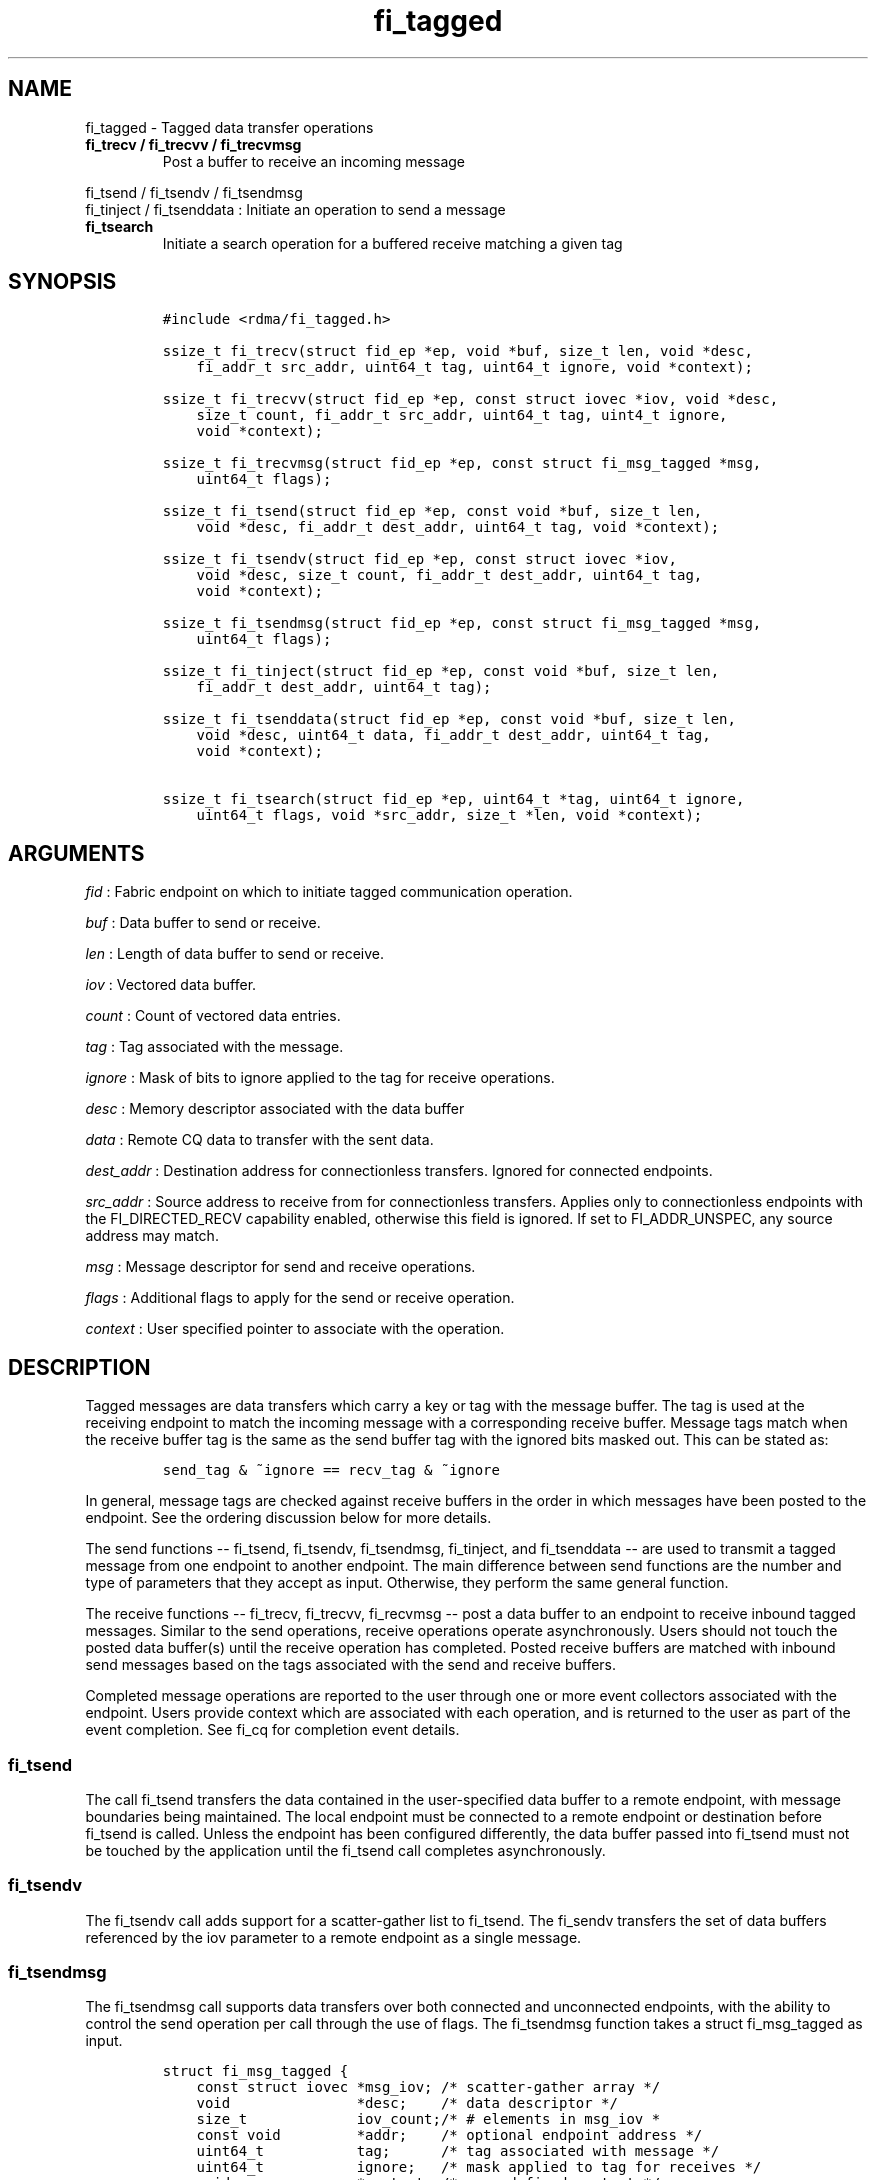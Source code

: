 .TH fi_tagged 3 "2015\-03\-04" "Libfabric Programmer\[aq]s Manual" "\@VERSION\@"
.SH NAME
.PP
fi_tagged - Tagged data transfer operations
.TP
.B fi_trecv / fi_trecvv / fi_trecvmsg
Post a buffer to receive an incoming message
.RS
.RE
.PP
fi_tsend / fi_tsendv / fi_tsendmsg
.PD 0
.P
.PD
fi_tinject / fi_tsenddata : Initiate an operation to send a message
.TP
.B fi_tsearch
Initiate a search operation for a buffered receive matching a given tag
.RS
.RE
.SH SYNOPSIS
.IP
.nf
\f[C]
#include\ <rdma/fi_tagged.h>

ssize_t\ fi_trecv(struct\ fid_ep\ *ep,\ void\ *buf,\ size_t\ len,\ void\ *desc,
\ \ \ \ fi_addr_t\ src_addr,\ uint64_t\ tag,\ uint64_t\ ignore,\ void\ *context);

ssize_t\ fi_trecvv(struct\ fid_ep\ *ep,\ const\ struct\ iovec\ *iov,\ void\ *desc,
\ \ \ \ size_t\ count,\ fi_addr_t\ src_addr,\ uint64_t\ tag,\ uint4_t\ ignore,
\ \ \ \ void\ *context);

ssize_t\ fi_trecvmsg(struct\ fid_ep\ *ep,\ const\ struct\ fi_msg_tagged\ *msg,
\ \ \ \ uint64_t\ flags);

ssize_t\ fi_tsend(struct\ fid_ep\ *ep,\ const\ void\ *buf,\ size_t\ len,
\ \ \ \ void\ *desc,\ fi_addr_t\ dest_addr,\ uint64_t\ tag,\ void\ *context);

ssize_t\ fi_tsendv(struct\ fid_ep\ *ep,\ const\ struct\ iovec\ *iov,
\ \ \ \ void\ *desc,\ size_t\ count,\ fi_addr_t\ dest_addr,\ uint64_t\ tag,
\ \ \ \ void\ *context);

ssize_t\ fi_tsendmsg(struct\ fid_ep\ *ep,\ const\ struct\ fi_msg_tagged\ *msg,
\ \ \ \ uint64_t\ flags);

ssize_t\ fi_tinject(struct\ fid_ep\ *ep,\ const\ void\ *buf,\ size_t\ len,
\ \ \ \ fi_addr_t\ dest_addr,\ uint64_t\ tag);

ssize_t\ fi_tsenddata(struct\ fid_ep\ *ep,\ const\ void\ *buf,\ size_t\ len,
\ \ \ \ void\ *desc,\ uint64_t\ data,\ fi_addr_t\ dest_addr,\ uint64_t\ tag,
\ \ \ \ void\ *context);

ssize_t\ fi_tsearch(struct\ fid_ep\ *ep,\ uint64_t\ *tag,\ uint64_t\ ignore,
\ \ \ \ uint64_t\ flags,\ void\ *src_addr,\ size_t\ *len,\ void\ *context);
\f[]
.fi
.SH ARGUMENTS
.PP
\f[I]fid\f[] : Fabric endpoint on which to initiate tagged communication
operation.
.PP
\f[I]buf\f[] : Data buffer to send or receive.
.PP
\f[I]len\f[] : Length of data buffer to send or receive.
.PP
\f[I]iov\f[] : Vectored data buffer.
.PP
\f[I]count\f[] : Count of vectored data entries.
.PP
\f[I]tag\f[] : Tag associated with the message.
.PP
\f[I]ignore\f[] : Mask of bits to ignore applied to the tag for receive
operations.
.PP
\f[I]desc\f[] : Memory descriptor associated with the data buffer
.PP
\f[I]data\f[] : Remote CQ data to transfer with the sent data.
.PP
\f[I]dest_addr\f[] : Destination address for connectionless transfers.
Ignored for connected endpoints.
.PP
\f[I]src_addr\f[] : Source address to receive from for connectionless
transfers.
Applies only to connectionless endpoints with the FI_DIRECTED_RECV
capability enabled, otherwise this field is ignored.
If set to FI_ADDR_UNSPEC, any source address may match.
.PP
\f[I]msg\f[] : Message descriptor for send and receive operations.
.PP
\f[I]flags\f[] : Additional flags to apply for the send or receive
operation.
.PP
\f[I]context\f[] : User specified pointer to associate with the
operation.
.SH DESCRIPTION
.PP
Tagged messages are data transfers which carry a key or tag with the
message buffer.
The tag is used at the receiving endpoint to match the incoming message
with a corresponding receive buffer.
Message tags match when the receive buffer tag is the same as the send
buffer tag with the ignored bits masked out.
This can be stated as:
.IP
.nf
\f[C]
send_tag\ &\ ~ignore\ ==\ recv_tag\ &\ ~ignore
\f[]
.fi
.PP
In general, message tags are checked against receive buffers in the
order in which messages have been posted to the endpoint.
See the ordering discussion below for more details.
.PP
The send functions -- fi_tsend, fi_tsendv, fi_tsendmsg, fi_tinject, and
fi_tsenddata -- are used to transmit a tagged message from one endpoint
to another endpoint.
The main difference between send functions are the number and type of
parameters that they accept as input.
Otherwise, they perform the same general function.
.PP
The receive functions -- fi_trecv, fi_trecvv, fi_recvmsg -- post a data
buffer to an endpoint to receive inbound tagged messages.
Similar to the send operations, receive operations operate
asynchronously.
Users should not touch the posted data buffer(s) until the receive
operation has completed.
Posted receive buffers are matched with inbound send messages based on
the tags associated with the send and receive buffers.
.PP
Completed message operations are reported to the user through one or
more event collectors associated with the endpoint.
Users provide context which are associated with each operation, and is
returned to the user as part of the event completion.
See fi_cq for completion event details.
.SS fi_tsend
.PP
The call fi_tsend transfers the data contained in the user-specified
data buffer to a remote endpoint, with message boundaries being
maintained.
The local endpoint must be connected to a remote endpoint or destination
before fi_tsend is called.
Unless the endpoint has been configured differently, the data buffer
passed into fi_tsend must not be touched by the application until the
fi_tsend call completes asynchronously.
.SS fi_tsendv
.PP
The fi_tsendv call adds support for a scatter-gather list to fi_tsend.
The fi_sendv transfers the set of data buffers referenced by the iov
parameter to a remote endpoint as a single message.
.SS fi_tsendmsg
.PP
The fi_tsendmsg call supports data transfers over both connected and
unconnected endpoints, with the ability to control the send operation
per call through the use of flags.
The fi_tsendmsg function takes a struct fi_msg_tagged as input.
.IP
.nf
\f[C]
struct\ fi_msg_tagged\ {
\ \ \ \ const\ struct\ iovec\ *msg_iov;\ /*\ scatter-gather\ array\ */
\ \ \ \ void\ \ \ \ \ \ \ \ \ \ \ \ \ \ \ *desc;\ \ \ \ /*\ data\ descriptor\ */
\ \ \ \ size_t\ \ \ \ \ \ \ \ \ \ \ \ \ iov_count;/*\ #\ elements\ in\ msg_iov\ *
\ \ \ \ const\ void\ \ \ \ \ \ \ \ \ *addr;\ \ \ \ /*\ optional\ endpoint\ address\ */
\ \ \ \ uint64_t\ \ \ \ \ \ \ \ \ \ \ tag;\ \ \ \ \ \ /*\ tag\ associated\ with\ message\ */
\ \ \ \ uint64_t\ \ \ \ \ \ \ \ \ \ \ ignore;\ \ \ /*\ mask\ applied\ to\ tag\ for\ receives\ */
\ \ \ \ void\ \ \ \ \ \ \ \ \ \ \ \ \ \ \ *context;\ /*\ user-defined\ context\ */
\ \ \ \ uint64_t\ \ \ \ \ \ \ \ \ \ \ data;\ \ \ \ \ /*\ optional\ immediate\ data\ */
};
\f[]
.fi
.SS fi_tinject
.PP
The tagged inject call is an optimized version of fi_tsend.
The fi_tinject function behaves as if the FI_INJECT transfer flag were
set, and FI_COMPLETION were not.
That is, the data buffer is available for reuse immediately on returning
from from fi_tinject, and no completion event will be generated for this
send.
The completion event will be suppressed even if the endpoint has not
been configured with FI_COMPLETION.
See the flags discussion below for more details.
.SS fi_tsenddata
.PP
The tagged send data call is similar to fi_tsend, but allows for the
sending of remote CQ data (see FI_REMOTE_CQ_DATA flag) as part of the
transfer.
.SS fi_trecv
.PP
The fi_trecv call posts a data buffer to the receive queue of the
corresponding endpoint.
Posted receives are searched in the order in which they were posted in
order to match sends.
Message boundaries are maintained.
The order in which the receives complete is dependent on the endpoint
type and protocol.
.SS fi_trecvv
.PP
The fi_trecvv call adds support for a scatter-gather list to fi_trecv.
The fi_trecvv posts the set of data buffers referenced by the iov
parameter to a receive incoming data.
.SS fi_trecvmsg
.PP
The fi_trecvmsg call supports posting buffers over both connected and
unconnected endpoints, with the ability to control the receive operation
per call through the use of flags.
The fi_trecvmsg function takes a struct fi_msg_tagged as input.
.SS fi_tsearch
.PP
The function fi_tsearch determines if a message with the specified tag
with ignore mask from an optionally supplied source address has been
received and is buffered by the provider.
The fi_tsearch call is only available on endpoints with provider
allocated buffering enabled (see fi_rx_attr total_buffered_recv).
The fi_tsearch operation may complete asynchronously or immediately,
depending on the underlying provider implementation.
.PP
By default, a single message may be matched by multiple search
operations.
The user can restrict a message to matching with a single fi_tsearch
call by using the FI_CLAIM flag to control the search.
When set, FI_CLAIM indicates that when a search successfully finds a
matching message, the message is claimed by caller.
Subsequent searches cannot find the same message, although they may
match other messages that have the same tag.
.PP
An application can request that a buffered message be discarded by using
the FI_DISCARD flag as part of the search.
When set, FI_DISCARD indicates that any matching message be dropped.
.SH FLAGS
.PP
The fi_trecvmsg and fi_tsendmsg calls allow the user to specify flags
which can change the default message handling of the endpoint.
Flags specified with fi_trecvmsg / fi_tsendmsg override most flags
previously configured with the endpoint, except where noted (see
fi_endpoint).
The following list of flags are usable with fi_trecvmsg and/or
fi_tsendmsg.
.PP
\f[I]FI_REMOTE_CQ_DATA\f[] : Applies to fi_tsendmsg and fi_tsenddata.
Indicates that remote CQ data is available and should be sent as part of
the request.
See fi_getinfo for additional details on FI_REMOTE_CQ_DATA.
.PP
\f[I]FI_COMPLETION\f[] : Indicates that a completion entry should be
generated for the specified operation.
The endpoint must be bound to an event queue with FI_COMPLETION that
corresponds to the specified operation, or this flag is ignored.
.PP
\f[I]FI_MORE\f[] : Indicates that the user has additional requests that
will immediately be posted after the current call returns.
Use of this flag may improve performance by enabling the provider to
optimize its access to the fabric hardware.
.PP
\f[I]FI_REMOTE_SIGNAL\f[] : Indicates that a completion event at the
target process should be generated for the given operation.
The remote endpoint must be configured with FI_REMOTE_SIGNAL, or this
flag will be ignored by the target.
.PP
\f[I]FI_INJECT\f[] : Applies to fi_tsendmsg.
Indicates that the outbound data buffer should be returned to user
immediately after the send call returns, even if the operation is
handled asynchronously.
This may require that the underlying provider implementation copy the
data into a local buffer and transfer out of that buffer.
.PP
\f[I]FI_REMOTE_COMPLETE\f[] : Applies to fi_tsendmsg.
Indicates that a completion should not be generated until the operation
has completed on the remote side.
.PP
\f[I]FI_FENCE\f[] : Applies to transmits.
Indicates that the requested operation, also known as the fenced
operation, be deferred until all previous operations targeting the same
target endpoint have completed.
.PP
The following flags may be used with fi_tsearch.
.PP
\f[I]FI_CLAIM\f[] : Indicates that when a search successfully finds a
matching message, the message is claimed by caller.
Subsequent searches cannot find the same message, although they may
match other messages that have the same tag.
.PP
\f[I]FI_DISCARD\f[] : Indicates that if a search successfully finds a
matching message, that the message is discarded by the provider, as the
data is not needed by the application.
.SH RETURN VALUE
.PP
The tagged send and receive calls return 0 on success.
On error, a negative value corresponding to fabric _errno _ is returned.
Fabric errno values are defined in \f[C]fi_errno.h\f[].
.PP
The fi_tsearch calls returns 0 if the search was successfully initiated
asynchronously.
In this case, the result of the search will be reported through the
event collector associated with the endpoint.
If the search completes immediately, fi_tsearch will return 1, with
information about the matching receive returned through the len, tag,
src_addr, and src_addrlen parameters.
.SH ERRORS
.PP
\f[I]-FI_ENOMSG\f[] : Returned by fi_tsearch on an immediate completion,
but no matching message was located.
.PP
\f[I]-FI_EAGAIN\f[] : Indicates that the underlying provider currently
lacks the resources needed to initiate the requested operation.
This may be the result of insufficient internal buffering, in the case
of FI_INJECT, or processing queues are full.
The operation may be retried after additional provider resources become
available, usually through the completion of currently outstanding
operations.
.PP
\f[I]-FI_EINVAL\f[] : Indicates that an invalid argument was supplied by
the user.
.PP
\f[I]-FI_EOTHER\f[] : Indicates that an unspecified error occurred.
.SH SEE ALSO
.PP
\f[C]fi_getinfo\f[](3), \f[C]fi_endpoint\f[](3), \f[C]fi_domain\f[](3),
\f[C]fi_cq\f[](3)
.SH AUTHORS
OpenFabrics.
